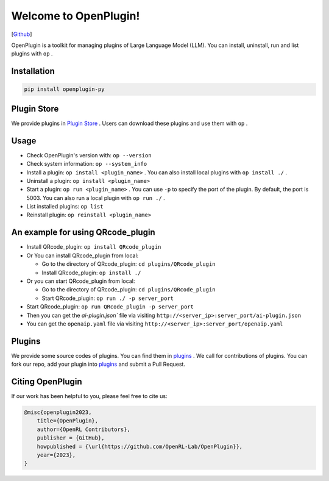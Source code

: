 Welcome to OpenPlugin!
====================

[`Github <https://github.com/OpenRL-Lab/OpenPlugin>`_]

OpenPlugin is a toolkit for managing plugins of Large Language Model (LLM).
You can install, uninstall, run and list plugins with ``op`` .

Installation
-------

.. code-block:: bash

    pip install openplugin-py

Plugin Store
-------

We provide plugins in `Plugin Store <https://openrl.net/plugin-store/>`_ . Users can download these plugins and use them with ``op`` .

Usage
-------

- Check OpenPlugin's version with: ``op --version``
- Check system information: ``op --system_info``
- Install a plugin: ``op install <plugin_name>`` . You can also install local plugins with ``op install ./`` .
- Uninstall a plugin: ``op install <plugin_name>``
- Start a plugin: ``op run <plugin_name>`` . You can use ``-p`` to specify the port of the plugin. By default, the port is 5003. You can also run a local plugin with ``op run ./`` .
- List installed plugins: ``op list``
- Reinstall plugin: ``op reinstall <plugin_name>``

An example for using QRcode_plugin
-------

* Install QRcode_plugin: ``op install QRcode_plugin``
* Or You can install QRcode_plugin from local:

  * Go to the directory of QRcode_plugin: ``cd plugins/QRcode_plugin``
  * Install QRcode_plugin: ``op install ./``

* Or you can start QRcode_plugin from local:

  * Go to the directory of QRcode_plugin: ``cd plugins/QRcode_plugin``
  * Start QRcode_plugin: ``op run ./ -p server_port``

* Start QRcode_plugin: ``op run QRcode_plugin -p server_port``
* Then you can get the `ai-plugin.json`` file via visiting ``http://<server_ip>:server_port/ai-plugin.json``
* You can get the ``openaip.yaml`` file via visiting ``http://<server_ip>:server_port/openaip.yaml``



Plugins
-------

We provide some source codes of plugins. You can find them in `plugins <https://github.com/OpenRL-Lab/OpenPlugin/tree/main/plugins>`_ .
We call for contributions of plugins.
You can fork our repo, add your plugin into `plugins <https://github.com/OpenRL-Lab/OpenPlugin/tree/main/plugins>`_  and submit a Pull Request.


Citing OpenPlugin
-----------------

If our work has been helpful to you, please feel free to cite us:

.. code-block:: bibtex

    @misc{openplugin2023,
        title={OpenPlugin},
        author={OpenRL Contributors},
        publisher = {GitHub},
        howpublished = {\url{https://github.com/OpenRL-Lab/OpenPlugin}},
        year={2023},
    }